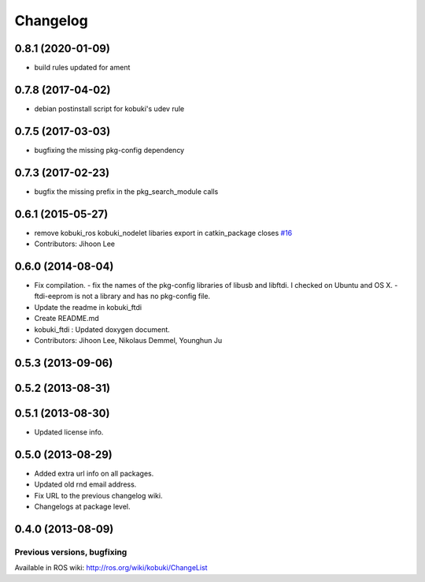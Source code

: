 =========
Changelog
=========

0.8.1 (2020-01-09)
------------------
* build rules updated for ament

0.7.8 (2017-04-02)
------------------
* debian postinstall script for kobuki's udev rule

0.7.5 (2017-03-03)
------------------
* bugfixing the missing pkg-config dependency

0.7.3 (2017-02-23)
------------------
* bugfix the missing prefix in the pkg_search_module calls

0.6.1 (2015-05-27)
------------------
* remove kobuki_ros kobuki_nodelet libaries export in catkin_package closes `#16 <https://github.com/yujinrobot/kobuki_core/issues/16>`_
* Contributors: Jihoon Lee

0.6.0 (2014-08-04)
------------------
* Fix compilation.
  - fix the names of the pkg-config libraries of libusb and libftdi. I checked on Ubuntu and OS X.
  - ftdi-eeprom is not a library and has no pkg-config file.
* Update the readme in kobuki_ftdi
* Create README.md
* kobuki_ftdi : Updated doxygen document.
* Contributors: Jihoon Lee, Nikolaus Demmel, Younghun Ju

0.5.3 (2013-09-06)
------------------

0.5.2 (2013-08-31)
------------------

0.5.1 (2013-08-30)
------------------
* Updated license info.

0.5.0 (2013-08-29)
------------------
* Added extra url info on all packages.
* Updated old rnd email address.
* Fix URL to the previous changelog wiki.
* Changelogs at package level.

0.4.0 (2013-08-09)
------------------


Previous versions, bugfixing
============================

Available in ROS wiki: http://ros.org/wiki/kobuki/ChangeList

